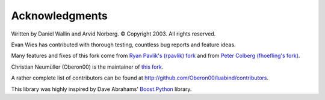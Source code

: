 Acknowledgments
===============

Written by Daniel Wallin and Arvid Norberg. © Copyright 2003.
All rights reserved.

Evan Wies has contributed with thorough testing, countless bug reports
and feature ideas.

Many features and fixes of this fork come from `Ryan Pavlik's (rpavlik) fork`__
and from `Peter Colberg (fhoefling's fork)`__.

.. __: https://github.com/rpavlik/luabind/
.. __: https://github.com/fhoefling/luaponte/

Christian Neumüller (Oberon00) is the maintainer of `this fork`_.

.. _this fork: http://github.com/Oberon00/luabind/

A rather complete list of contributors can be found at
http://github.com/Oberon00/luabind/contributors.

This library was highly inspired by Dave Abrahams' Boost.Python_ library.

.. _Boost.Python: http://www.boost.org/libs/python